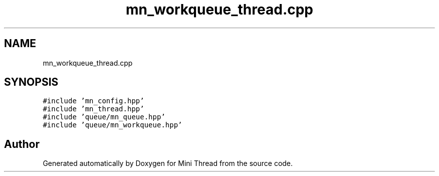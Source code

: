 .TH "mn_workqueue_thread.cpp" 3 "Tue Sep 15 2020" "Version 1.6x" "Mini Thread" \" -*- nroff -*-
.ad l
.nh
.SH NAME
mn_workqueue_thread.cpp
.SH SYNOPSIS
.br
.PP
\fC#include 'mn_config\&.hpp'\fP
.br
\fC#include 'mn_thread\&.hpp'\fP
.br
\fC#include 'queue/mn_queue\&.hpp'\fP
.br
\fC#include 'queue/mn_workqueue\&.hpp'\fP
.br

.SH "Author"
.PP 
Generated automatically by Doxygen for Mini Thread from the source code\&.

